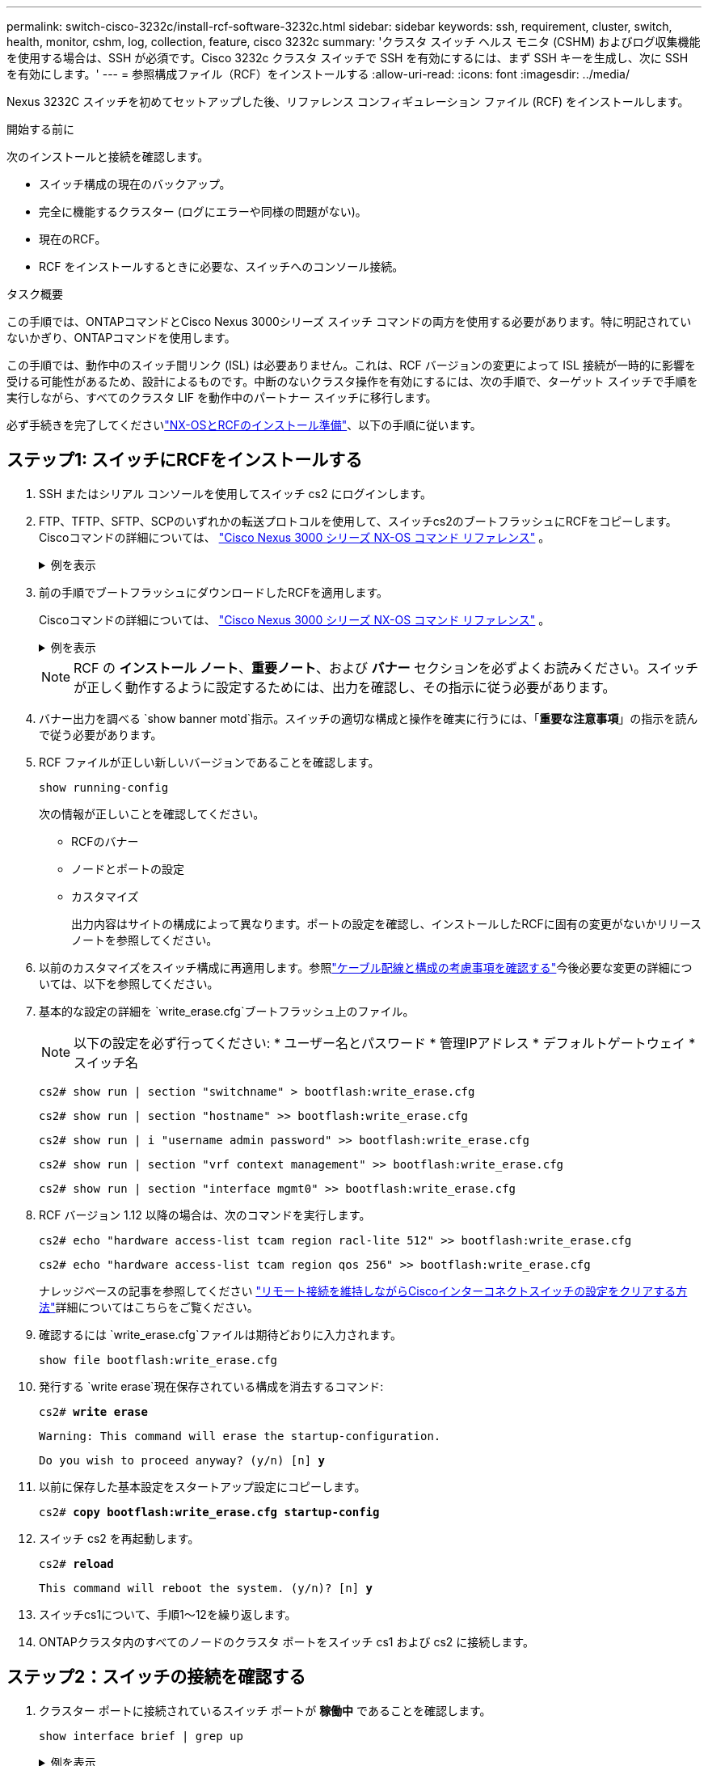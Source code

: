 ---
permalink: switch-cisco-3232c/install-rcf-software-3232c.html 
sidebar: sidebar 
keywords: ssh, requirement, cluster, switch, health, monitor, cshm, log, collection, feature, cisco 3232c 
summary: 'クラスタ スイッチ ヘルス モニタ (CSHM) およびログ収集機能を使用する場合は、SSH が必須です。Cisco 3232c クラスタ スイッチで SSH を有効にするには、まず SSH キーを生成し、次に SSH を有効にします。' 
---
= 参照構成ファイル（RCF）をインストールする
:allow-uri-read: 
:icons: font
:imagesdir: ../media/


[role="lead"]
Nexus 3232C スイッチを初めてセットアップした後、リファレンス コンフィギュレーション ファイル (RCF) をインストールします。

.開始する前に
次のインストールと接続を確認します。

* スイッチ構成の現在のバックアップ。
* 完全に機能するクラスター (ログにエラーや同様の問題がない)。
* 現在のRCF。
* RCF をインストールするときに必要な、スイッチへのコンソール接続。


.タスク概要
この手順では、ONTAPコマンドとCisco Nexus 3000シリーズ スイッチ コマンドの両方を使用する必要があります。特に明記されていないかぎり、ONTAPコマンドを使用します。

この手順では、動作中のスイッチ間リンク (ISL) は必要ありません。これは、RCF バージョンの変更によって ISL 接続が一時的に影響を受ける可能性があるため、設計によるものです。中断のないクラスタ操作を有効にするには、次の手順で、ターゲット スイッチで手順を実行しながら、すべてのクラスタ LIF を動作中のパートナー スイッチに移行します。

必ず手続きを完了してくださいlink:prepare-install-cisco-nexus-3232c.html["NX-OSとRCFのインストール準備"]、以下の手順に従います。



== ステップ1: スイッチにRCFをインストールする

. SSH またはシリアル コンソールを使用してスイッチ cs2 にログインします。
. FTP、TFTP、SFTP、SCPのいずれかの転送プロトコルを使用して、スイッチcs2のブートフラッシュにRCFをコピーします。Ciscoコマンドの詳細については、 https://www.cisco.com/c/en/us/support/switches/nexus-3000-series-switches/products-installation-guides-list.html["Cisco Nexus 3000 シリーズ NX-OS コマンド リファレンス"^] 。
+
.例を表示
[%collapsible]
====
この例では、TFTPを使用してスイッチcs2のブートフラッシュにRCFをコピーしています。

[listing, subs="+quotes"]
----
cs2# *copy tftp: bootflash: vrf management*
Enter source filename: *Nexus_3232C_RCF_v1.6-Cluster-HA-Breakout.txt*
Enter hostname for the tftp server: *172.22.201.50*
Trying to connect to tftp server......Connection to Server Established.
TFTP get operation was successful
Copy complete, now saving to disk (please wait)...
----
====
. 前の手順でブートフラッシュにダウンロードしたRCFを適用します。
+
Ciscoコマンドの詳細については、 https://www.cisco.com/c/en/us/support/switches/nexus-3000-series-switches/products-installation-guides-list.html["Cisco Nexus 3000 シリーズ NX-OS コマンド リファレンス"^] 。

+
.例を表示
[%collapsible]
====
この例ではRCFファイルを示します `Nexus_3232C_RCF_v1.6-Cluster-HA-Breakout.txt`スイッチ cs2 にインストールされています:

[listing, subs="+quotes"]
----
cs2# *copy Nexus_3232C_RCF_v1.6-Cluster-HA-Breakout.txt running-config echo-commands*
----
====
+
[NOTE]
====
RCF の *インストール ノート*、*重要ノート*、および *バナー* セクションを必ずよくお読みください。スイッチが正しく動作するように設定するためには、出力を確認し、その指示に従う必要があります。

====
. バナー出力を調べる `show banner motd`指示。スイッチの適切な構成と操作を確実に行うには、「*重要な注意事項*」の指示を読んで従う必要があります。
. RCF ファイルが正しい新しいバージョンであることを確認します。
+
`show running-config`

+
次の情報が正しいことを確認してください。

+
** RCFのバナー
** ノードとポートの設定
** カスタマイズ
+
出力内容はサイトの構成によって異なります。ポートの設定を確認し、インストールしたRCFに固有の変更がないかリリース ノートを参照してください。



. 以前のカスタマイズをスイッチ構成に再適用します。参照link:cabling-considerations-3232c.html["ケーブル配線と構成の考慮事項を確認する"]今後必要な変更の詳細については、以下を参照してください。
. 基本的な設定の詳細を `write_erase.cfg`ブートフラッシュ上のファイル。
+
[NOTE]
====
以下の設定を必ず行ってください: * ユーザー名とパスワード * 管理IPアドレス * デフォルトゲートウェイ * スイッチ名

====
+
`cs2# show run | section "switchname" > bootflash:write_erase.cfg`

+
`cs2# show run | section "hostname" >> bootflash:write_erase.cfg`

+
`cs2# show run | i "username admin password" >> bootflash:write_erase.cfg`

+
`cs2# show run | section "vrf context management" >> bootflash:write_erase.cfg`

+
`cs2# show run | section "interface mgmt0" >> bootflash:write_erase.cfg`

. RCF バージョン 1.12 以降の場合は、次のコマンドを実行します。
+
`cs2# echo "hardware access-list tcam region racl-lite 512" >> bootflash:write_erase.cfg`

+
`cs2# echo "hardware access-list tcam region qos 256" >> bootflash:write_erase.cfg`

+
ナレッジベースの記事を参照してください https://kb.netapp.com/on-prem/Switches/Cisco-KBs/How_to_clear_configuration_on_a_Cisco_interconnect_switch_while_retaining_remote_connectivity["リモート接続を維持しながらCiscoインターコネクトスイッチの設定をクリアする方法"^]詳細についてはこちらをご覧ください。

. 確認するには `write_erase.cfg`ファイルは期待どおりに入力されます。
+
`show file bootflash:write_erase.cfg`

. 発行する `write erase`現在保存されている構成を消去するコマンド:
+
`cs2# *write erase*`

+
`Warning: This command will erase the startup-configuration.`

+
`Do you wish to proceed anyway? (y/n)  [n] *y*`

. 以前に保存した基本設定をスタートアップ設定にコピーします。
+
`cs2# *copy bootflash:write_erase.cfg startup-config*`

. スイッチ cs2 を再起動します。
+
`cs2# *reload*`

+
`This command will reboot the system. (y/n)?  [n] *y*`

. スイッチcs1について、手順1～12を繰り返します。
. ONTAPクラスタ内のすべてのノードのクラスタ ポートをスイッチ cs1 および cs2 に接続します。




== ステップ2：スイッチの接続を確認する

. クラスター ポートに接続されているスイッチ ポートが *稼働中* であることを確認します。
+
`show interface brief | grep up`

+
.例を表示
[%collapsible]
====
[listing, subs="+quotes"]
----
cs1# *show interface brief | grep up*
.
.
Eth1/1/1      1       eth  access up      none                    10G(D) --
Eth1/1/2      1       eth  access up      none                    10G(D) --
Eth1/7        1       eth  trunk  up      none                   100G(D) --
Eth1/8        1       eth  trunk  up      none                   100G(D) --
.
.
----
====
. cs1 と cs2 間の ISL が機能していることを確認します。
+
`show port-channel summary`

+
.例を表示
[%collapsible]
====
[listing, subs="+quotes"]
----
cs1# *show port-channel summary*
Flags:  D - Down        P - Up in port-channel (members)
        I - Individual  H - Hot-standby (LACP only)
        s - Suspended   r - Module-removed
        b - BFD Session Wait
        S - Switched    R - Routed
        U - Up (port-channel)
        p - Up in delay-lacp mode (member)
        M - Not in use. Min-links not met
--------------------------------------------------------------------------------
Group Port-       Type     Protocol  Member Ports
      Channel
--------------------------------------------------------------------------------
1     Po1(SU)     Eth      LACP      Eth1/31(P)   Eth1/32(P)
cs1#
----
====
. クラスタ LIF がホーム ポートに戻ったことを確認します。
+
`network interface show -role cluster`

+
.例を表示
[%collapsible]
====
[listing, subs="+quotes"]
----
cluster1::*> *network interface show -role cluster*
            Logical            Status     Network            Current             Current Is
Vserver     Interface          Admin/Oper Address/Mask       Node                Port    Home
----------- ------------------ ---------- ------------------ ------------------- ------- ----
Cluster
            cluster1-01_clus1  up/up      169.254.3.4/23     cluster1-01         e0d     true
            cluster1-01_clus2  up/up      169.254.3.5/23     cluster1-01         e0d     true
            cluster1-02_clus1  up/up      169.254.3.8/23     cluster1-02         e0d     true
            cluster1-02_clus2  up/up      169.254.3.9/23     cluster1-02         e0d     true
            cluster1-03_clus1  up/up      169.254.1.3/23     cluster1-03         e0b     true
            cluster1-03_clus2  up/up      169.254.1.1/23     cluster1-03         e0b     true
            cluster1-04_clus1  up/up      169.254.1.6/23     cluster1-04         e0b     true
            cluster1-04_clus2  up/up      169.254.1.7/23     cluster1-04         e0b     true
8 entries were displayed.
cluster1::*>
----
====
+
クラスタ LIFS がホーム ポートに戻っていない場合は、手動で元に戻します。
`network interface revert -vserver <vserver_name> -lif <lif_name>`

. クラスタが正常に動作していることを確認します。
+
`cluster show`

+
.例を表示
[%collapsible]
====
[listing, subs="+quotes"]
----
cluster1::*> *cluster show*
Node                 Health  Eligibility   Epsilon
-------------------- ------- ------------- -------
cluster1-01          true    true          false
cluster1-02          true    true          false
cluster1-03          true    true          true
cluster1-04          true    true          false
4 entries were displayed.
cluster1::*>
----
====




== ステップ3: ONTAPクラスタをセットアップする

NetApp、System Manager を使用して新しいクラスタを設定することをお勧めします。

System Manager は、ノード管理 IP アドレスの割り当て、クラスターの初期化、ローカル層の作成、プロトコルの構成、初期ストレージのプロビジョニングなど、クラスターのセットアップと構成のためのシンプルで簡単なワークフローを提供します。

参照 https://docs.netapp.com/us-en/ontap/task_configure_ontap.html["System Managerを使用した新しいクラスタでのONTAPの設定"]セットアップ手順についてはこちらをご覧ください。

.次の手順
RCFをインストールしたら、link:configure-ssh-keys.html["SSH設定を確認する"] 。
